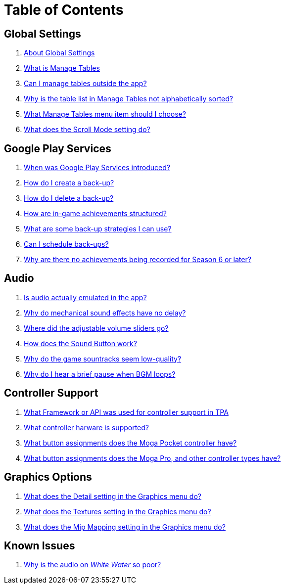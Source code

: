 = Table of Contents

== Global Settings

. link:settings_main/about_global_settings.adoc[About Global Settings]
. link:settings_main/what_is_manage_tables.adoc[What is Manage Tables]
. link:settings_main/manage_tables_outside_the_app.adoc[Can I manage tables outside the app?]
. link:settings_main/table_list_manage_tables_not_alpha_sorted.adoc[Why is the table list in Manage Tables not alphabetically sorted?]
. link:settings_main/manage_tables_which_option.adoc[What Manage Tables menu item should I choose?]
. link:settings/scroll_mode.adoc[What does the Scroll Mode setting do?]


== Google Play Services

. link:google_play/about_google_play.adoc[When was Google Play Services introduced?]
. link:google_play/create_game_save.adoc[How do I create a back-up?]
. link:google_play/delete_game_save.adoc[How do I delete a back-up?]
. link:google_play/in-game_achievements.adoc[How are in-game achievements structured?]
. link:google_play/maintaining_game_backups.adoc[What are some back-up strategies I can use?]
. link:google_play/scheduled_backups.adoc[Can I schedule back-ups?]
. link:google_play/season_six_achievements.adoc[Why are there no achievements being recorded for Season 6 or later?]

== Audio

. link:sound/is_audio_emulated.adoc[Is audio actually emulated in the app?]
. link:sound/sound_effects_have_no_delay.adoc[Why do mechanical sound effects have no delay?]
. link:sound/adjustable_sliders_audio.adoc[Where did the adjustable volume sliders go?]
. link:sound/sound_button.adoc[How does the Sound Button work?]
. link:sound/audio_encoding.adoc[Why do the game sountracks seem low-quality?]
. link:sound/audio_looping.adoc[Why do I hear a brief pause when BGM loops?]

== Controller Support

. link:controller/controller_framework.adoc[What Framework or API was used for controller support in TPA]
. link:controller/supported_controllers.adoc[What controller harware is supported?]
. link:controller/moga_pocket_settings.adoc[What button assignments does the Moga Pocket controller have?]
. link:controller/moga_pro_settings.adoc[What button assignments does the Moga Pro, and other controller types have?]

== Graphics Options

. link:graphics/detail.adoc[What does the Detail setting in the Graphics menu do?]
. link:graphics/textures.adoc[What does the Textures setting in the Graphics menu do?]
. link:graphics/mip_mapping.adoc[What does the Mip Mapping setting in the Graphics menu do?]

== Known Issues

. link:known_issues/whitewater_audio.adoc[Why is the audio on _White Water_ so poor?]

